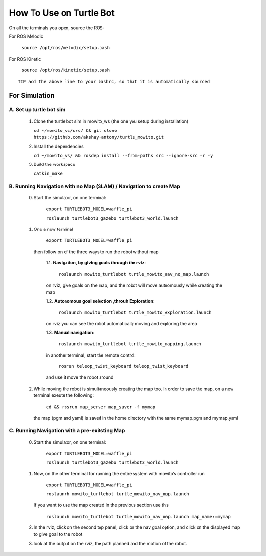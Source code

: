 How To Use on Turtle Bot
=====================================

On all the terminals you open, source the ROS:

For ROS Melodic

   ``source /opt/ros/melodic/setup.bash``

For ROS Kinetic 

   ``source /opt/ros/kinetic/setup.bash``


::

      TIP add the above line to your bashrc, so that it is automatically sourced


For Simulation
----------------

A. Set up turtle bot sim
^^^^^^^^^^^^^^^^^^^^^^^^^
   1. Clone the turtle bot sim in mowito_ws (the one you setup during installation)
      
      ``cd ~/mowito_ws/src/ && git clone https://github.com/akshay-antony/turtle_mowito.git``

   2. Install the dependencies 
   
      ``cd ~/mowito_ws/ && rosdep install --from-paths src --ignore-src -r -y``

   3. Build the workspace
      
      ``catkin_make``


B. Running Navigation with no Map (SLAM) / Navigation to create Map
^^^^^^^^^^^^^^^^^^^^^^^^^^^^^^^^^^^^^^^^^^^^^^^^^^^^^^^^^^^^^^^^^^^^^^^^^^^
            0. Start the simulator, on one terminal:

                  ``export TURTLEBOT3_MODEL=waffle_pi`` 

                  ``roslaunch turtlebot3_gazebo turtlebot3_world.launch``

            1. One a new terminal 

                  ``export TURTLEBOT3_MODEL=waffle_pi`` 

               then follow on of the three ways to run the robot without map

                  1.1. **Navigation, by giving goals through the rviz**:
                  
                        ``roslaunch mowito_turtlebot turtle_mowito_nav_no_map.launch``
                  
                  on rviz, give goals on the map, and the robot will move autnomously while creating the map

                  1.2. **Autonomous goal selection ,throuh Exploration**:
                  
                        ``roslaunch mowito_turtlebot turtle_mowito_exploration.launch``
      
                  on rviz you can see the robot automatically moving and exploring the area

                  1.3. **Manual navigation**:
                  
                        ``roslaunch mowito_turtlebot turtle_mowito_mapping.launch``
                  
                  in another terminal, start the remote control:
                  
                        ``rosrun teleop_twist_keyboard teleop_twist_keyboard``
                  
                  and use it move the robot around

            2. While moving the robot is simultaneously creating the map too. In order to save the map, on a new terminal exeute the following:
         
                        ``cd && rosrun map_server map_saver -f mymap``
            
               the map (pgm and yaml) is saved  in the home directory with the name mymap.pgm and mymap.yaml

C. Running Navigation  with a pre-exitsting Map
^^^^^^^^^^^^^^^^^^^^^^^^^^^^^^^^^^^^^^^^^^^^^^^^^^
            0. Start the simulator, on one terminal:

                  ``export TURTLEBOT3_MODEL=waffle_pi`` 

                  ``roslaunch turtlebot3_gazebo turtlebot3_world.launch``

            
            1. Now, on the other terminal for running the entire system with mowito’s controller run

                  ``export TURTLEBOT3_MODEL=waffle_pi``
                  
                  ``roslaunch mowito_turtlebot turtle_mowito_nav_map.launch``

               If you want to use the map created in the previous section use this

                  ``roslaunch mowito_turtlebot turtle_mowito_nav_map.launch map_name:=mymap``


            2. In the rviz, click on the second top panel, click on the nav goal option, and click on the displayed map to give goal to the robot

            3. look at the output on the rviz, the path planned and the motion of the robot.